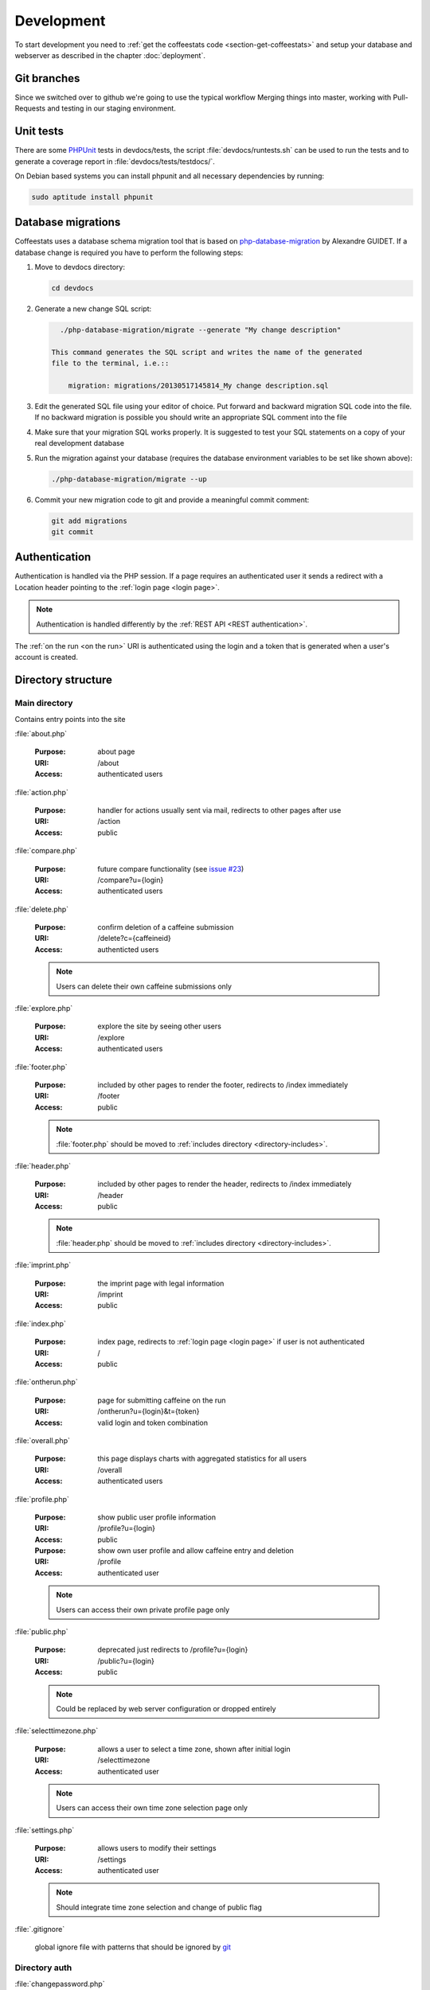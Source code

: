 ***********
Development
***********

To start development you need to :ref:`get the coffeestats code
<section-get-coffeestats>` and setup your database and webserver as described
in the chapter :doc:`deployment`.

Git branches
============

Since we switched over to github we're going to use the typical workflow
Merging things into master, working with Pull-Requests and testing in our staging
environment. 

.. index:: unit tests

.. _unit tests:

Unit tests
==========

There are some PHPUnit_ tests in devdocs/tests, the script
:file:`devdocs/runtests.sh` can be used to run the tests and to generate a
coverage report in :file:`devdocs/tests/testdocs/`.

On Debian based systems you can install phpunit and all necessary dependencies
by running:

.. code-block:: sh

   sudo aptitude install phpunit

.. _PHPUnit: http://phpunit.de/

.. _database migrations:

Database migrations
===================

Coffeestats uses a database schema migration tool that is based on
php-database-migration_ by Alexandre GUIDET. If a database change is required
you have to perform the following steps:

#. Move to devdocs directory:

   .. code-block:: sh

      cd devdocs

#. Generate a new change SQL script:

   .. code-block:: sh

      ./php-database-migration/migrate --generate "My change description"

    This command generates the SQL script and writes the name of the generated
    file to the terminal, i.e.::

        migration: migrations/20130517145814_My change description.sql

#. Edit the generated SQL file using your editor of choice. Put forward and
   backward migration SQL code into the file. If no backward migration is
   possible you should write an appropriate SQL comment into the file

#. Make sure that your migration SQL works properly. It is suggested to test
   your SQL statements on a copy of your real development database

#. Run the migration against your database (requires the database environment
   variables to be set like shown above):

   .. code-block:: sh

      ./php-database-migration/migrate --up

#. Commit your new migration code to git and provide a meaningful commit
   comment:

   .. code-block:: sh

      git add migrations
      git commit

.. _php-database-migration: https://github.com/alwex/php-database-migration

.. index:: authentication

.. _web authentication:

Authentication
==============

Authentication is handled via the PHP session. If a page requires an
authenticated user it sends a redirect with a Location header pointing to the
:ref:`login page <login page>`.

.. note::

   Authentication is handled differently by the :ref:`REST API <REST
   authentication>`.

.. index:: on the run authentication

The :ref:`on the run <on the run>` URI is authenticated using the login and a
token that is generated when a user's account is created.

Directory structure
===================

.. index:: directory /

Main directory
--------------

Contains entry points into the site

.. index:: about.php

:file:`about.php`

   :Purpose: about page
   :URI: /about
   :Access: authenticated users

.. index:: action.php

.. _URI /action:

:file:`action.php`

   :Purpose: handler for actions usually sent via mail, redirects to other
      pages after use
   :URI: /action
   :Access: public

.. index:: compare.php

:file:`compare.php`

   :Purpose: future compare functionality
     (see `issue #23 <https://bugs.n0q.org/view.php?id=23>`_)
   :URI: /compare?u={login}
   :Access: authenticated users

.. index:: delete.php

:file:`delete.php`

   :Purpose: confirm deletion of a caffeine submission
   :URI: /delete?c={caffeineid}
   :Access: authenticted users

   .. note::

      Users can delete their own caffeine submissions only

.. index:: explore.php

:file:`explore.php`

   :Purpose: explore the site by seeing other users
   :URI: /explore
   :Access: authenticated users

.. index:: footer.php

:file:`footer.php`

   :Purpose: included by other pages to render the footer, redirects to /index
      immediately
   :URI: /footer
   :Access: public

   .. note::

      :file:`footer.php` should be moved to :ref:`includes directory
      <directory-includes>`.

.. index:: header.php

:file:`header.php`

   :Purpose: included by other pages to render the header, redirects to /index
      immediately
   :URI: /header
   :Access: public

   .. note::

      :file:`header.php` should be moved to :ref:`includes directory
      <directory-includes>`.

.. index:: imprint.php, imprint

:file:`imprint.php`

   :Purpose: the imprint page with legal information
   :URI: /imprint
   :Access: public

.. index:: index.php

:file:`index.php`

   :Purpose: index page, redirects to :ref:`login page <login page>` if user is
      not authenticated
   :URI: /
   :Access: public

.. index:: ontherun.php
.. _on the run:

:file:`ontherun.php`

   :Purpose: page for submitting caffeine on the run
   :URI: /ontherun?u={login}&t={token}
   :Access: valid login and token combination

.. index:: overall.php

:file:`overall.php`

   :Purpose: this page displays charts with aggregated statistics for all users
   :URI: /overall
   :Access: authenticated users

.. index:: profile.php

.. _profile page:

:file:`profile.php`

   :Purpose: show public user profile information
   :URI: /profile?u={login}
   :Access: public

   :Purpose: show own user profile and allow caffeine entry and deletion
   :URI: /profile
   :Access: authenticated user

   .. note::

      Users can access their own private profile page only

.. index:: public.php

:file:`public.php`

   :Purpose: deprecated just redirects to /profile?u={login}
   :URI: /public?u={login}
   :Access: public

   .. note::

      Could be replaced by web server configuration or dropped entirely

.. index:: selecttimezone.php

:file:`selecttimezone.php`

   :Purpose: allows a user to select a time zone, shown after initial login
   :URI: /selecttimezone
   :Access: authenticated user

   .. note::

      Users can access their own time zone selection page only

.. index:: settings.php

:file:`settings.php`

   :Purpose: allows users to modify their settings
   :URI: /settings
   :Access: authenticated user

   .. note::

      Should integrate time zone selection and change of public flag

.. index:: .gitignore

:file:`.gitignore`

   global ignore file with patterns that should be ignored by `git`_

.. _git: http://www.git-scm.com/

.. index:: directory /auth

Directory auth
--------------

.. index:: changepassword.php, auth/changepassword.php

:file:`changepassword.php`

   :Purpose: change a user's password after a password reset request
      this is triggered by a call to :ref:`URI /action <URI /action>`
   :URI: /auth/changepassword
   :Access: public

   .. note::

      The user will be redirected to the :ref:`login page <login page>` if the
      URI is accessed outside its normal usage pattern.

.. index:: lock.php, auth/lock.php

:file:`lock.php`

   :Purpose: make sure that the user is logged in
   :URI: /auth/lock.php
   :Access: public

   .. note::

      This file should not be accessible on its own and should be moved to the
      :ref:`directory-includes`

.. index:: login.php, auth/login.php

.. _login page:

:file:`login.php`

   :Purpose: ask the user for login and password and perform authentication
   :URI: /auth/login
   :Access: public

.. index:: logout.php, auth/logout.php

:file:`logout.php`

   :Purpose: terminates a user's session and redirects to the :ref:`login page
      <login page>`. Does nothing but redirect for anonymous users.
   :URI: /auth/logout
   :Access: public

.. index:: passwordreset.php, auth/passwordreset.php

:file:`passwordreset.php`

   :Purpose: starts the password reset workflow by asking the user to enter an
      email address. If the email address is associated with a known user an
      email with a password reset link is sent by calling
      :php:func:`send_reset_password_link` from :file:`includes/common.php`
   :URI: /auth/passwordreset
   :Access: public

.. index:: register.php, auth/register.php

:file:`register.php`

   :Purpose: allows a user to register an account for coffeestats. The user is
      asked for a username, a password, an email address and some optional
      information (firstname, lastname, location). If the input is successfully
      validated the user gets an email with a validation link that is generated
      by :php:func:`send_mail_activation_link` from :file:`includes/common.php`
   :URI: /auth/register
   :Access: public

.. index:: directory /api

Directory api
-------------

.. index:: api-v1.php, api/api-v1.php

:file:`api-v1.php`

   :Purpose: implements the REST API described in :doc:`api`
   :URI: /api/v1/{parameters}
   :Access: mixed

.. index:: directory /css

.. _css directory:

Directory css
-------------

.. index:: caffeine.css, css/caffeine.css

:file:`caffeine.css`

   :Purpose: generated Cascading Style Sheet file
   :URI: /css/caffeine.css
   :Access: public

.. index:: caffeine.scss, css/caffeine.scss

:file:`caffeine.scss`

   :Purpose: source `Sass` file for generating :file:`caffeine.css`
      see :ref:`css generation` below for details.
   :URI: /css/caffeine.scss
   :Access: public

.. index:: directory /devdocs

Directory devdocs
-----------------

.. note::

   The devdocs hierarchy contains development related files and should be
   protected by the web server in production.

.. index:: api.rst, devdocs/api.rst

:file:`api.rst`

   Documentation for API, used to generate :doc:`api`

.. index:: conf.py, devdocs/conf.py

:file:`conf.py`

   Sphinx_ configuration file

.. _Sphinx: http://sphinx-doc.org/

.. index:: deployment.rst, devdocs/deployment.rst

:file:`deployment.rst`

   Deployment instructions, used to generate :doc:`deployment`

.. index:: development.rst, devdocs/development.rst

:file:`development.rst`

   Development guide, used to generate :doc:`this <development>`

.. index:: index.rst, devdocs/index.rst

:file:`index.rst`

   Documentation index, used to generate :doc:`index`

.. index:: Makefile, devdocs/Makefile

:file:`Makefile`

   Makefile generated by :program:`sphinx-quickstart` and used to generate
   documentation in various formats

.. index:: runtests.sh, devdocs/runtests.sh

:file:`runtests.sh`

   Shell script to run :ref:`unit tests`.

.. index:: directory /devdocs/migrations

Directory devdocs/migrations
----------------------------

This directory contains the SQL files used for :ref:`database migrations`.

.. index:: directory /devdocs/php-database-migration

Directory devdocs/php-database-migration
----------------------------------------

This directory contains the modified version of the `php-database-migration
tool <php-database-migration>`_ the main file is :file:`migrate` and is used as
documented in the section :ref:`database migrations`.

.. _php-database-migration: https://github.com/alwex/php-database-migration

.. index:: directory /devdocs/tests

Directory devdocs/tests
-----------------------

.. index:: bootstrap.php, devdocs/tests/bootstrap.php

:file:`bootstrap.php`

   This file contains bootstrapping code for phpunit (see the description of
   the --bootstrap parameter at
   http://www.phpunit.de/manual/current/en/textui.html)

.. index:: ValidationTest.php, devdocs/tests/ValidationTest.php

:file:`ValidationTest.php`

   This file contains the unit tests for :file:`includes/validation.php`.

.. index:: directory /fonts

Directory fonts
---------------

This directory contains the fonts that are included as web fonts:

* :file:`DroidSans-Bold.ttf` and :file:`DroidSans.ttf`

  The Droid Sans font in bold and normal width.

* :file:`Harabara.ttf`

  The Harabara font.

Both fonts are referenced from the (s)css file in the :ref:`css directory`.

.. index:: directory /images

Directory images
----------------

This directory contains the images used on the site.

.. index:: directory /includes

.. _directory-includes:

Directory includes
------------------

This directory contains code that is meant to be included and used by other
files.

.. index:: charting.php, includes/charting.php

File :file:`charting.php`
^^^^^^^^^^^^^^^^^^^^^^^^^

This file contains helper functions to format chart data. All functions in this
file operate on associative arrays of the following structure:

.. code-block:: php

   $assocarray = array(
      'label1' => array(
         0 => 10,
         1 => 8,
         ...),
      'label2' => array(
         0 => 0,
         1 => 5,
         ...),
      ...);

.. php:function:: extractlabels(&$assocarray: array) -> array

   Extract the labels from the given array.

   :param array &$assocarray: associative array containing labels and data lists
   :returns: formatted list of labels

.. php:function:: extractdata(&$assocarray: array, $field: int) -> array

   Extract the specified data row from the given array.

   :param array &$assocarray: associative array containing labels and data lists
   :param int $field: integer value specifying the interesting data
   :returns: formatted list of values for the interesting field

.. php:function:: scalesteps(&$dataarray: array) -> int

   Find the maximum value from the data rows in the given array.

   :param array &$dataarray: associative array containing labels and data lists
   :returns: maximum value from all the values in the input array

This file also contains a set of JavaScript function definitions in addition to
the above PHP functions.

.. js:function:: drawBarChart(canvasid, data, scaleSteps)

   This function draws a bar chart with a calculated integer scale using the
   given data onto the specified canvas element.

   :param string canvasid: DOM id of a HTML5 canvas
   :param array data: data array as expected by the `chartjs`_ bar chart
      constructor
   :param scaleSteps: maximum scale value used

.. js:function:: drawLineChart(canvasid, data, scaleSteps)

   This function draws a line chart with a calculated integer scale using the
   given data onto the specified canvas element.

   :param string canvasid: DOM id of a HTML5 canvas
   :param array data: data array as expected by the `chartjs`_ line chart
      constructor
   :param scaleSteps: maximum scale value used

.. _chartjs: http://www.chartjs.org/

.. index:: common.php, includes/common.php

File :file:`common.php`
^^^^^^^^^^^^^^^^^^^^^^^

This file contains functions to perform most of the functionality of
coffeestats.

.. index:: flash message system

.. rubric:: Flash message system

The flash message system implements a way to notify a user of performed
actions, success messages, errors and warnings in a uniform way. Multiple
categories of flash messages can be used to display these on different parts of
the page.

The usual way to implement flash messages is to call the :php:func:`flash`
function at the origin of the notification:

.. code-block:: php

   <?php
   flash('demonstrate flash', FLASH_SUCCESS);
   ?>

and to use the :php:func:`render_flash` function in the HTML template code:

.. code-block:: php

   <html>
     <head><title>Flash message demo</title></head>
     <body>
       <h1>Flash message demo</h1>
       <?php render_flash('system'); ?>
     </body>
   </html>

which will render to the following HTML:

.. code-block:: html

   <html>
     <head><title>Flash message demo</title></head>
     <body>
       <h1>Flash message demo</h1>
       <ul class="flash-messages" id="system-flash">
         <li class="flash-success">demonstrate flash
           <a href="#" class="close">X</a></li>
       </ul>
     </body>
   </html>

and can be styled using CSS and handled with JavaScript if necessary.

.. php:const:: FLASH_INFO

   indicate a flash message of severity INFO

.. php:const:: FLASH_SUCCESS

   indicate a flash message of severity SUCCESS

.. php:const:: FLASH_ERROR

   indicate a flash message of severity ERROR

.. php:const:: FLASH_WARNING

   indicate a flash message of severity WARNING

.. php:function:: flash($message: string, [$level=FLASH_INFO: string, $category='system': string])

   Post a flash message to the flash message system.

   :param string $message: the message to be displayed
   :param string $level: level/severity of the flash message, defaults to
      :php:const:`FLASH_INFO`
   :param string $category: the category of the flash message, defaults to 'system'

.. php:function:: peek_flash([$category='system': string]) -> boolean

   Check the availability of flash messages in the given category.

   :param string $category: the category of the flash message, defaults to 'system'
   :return: :php:const:`TRUE` if there are available flash messages for the given category

.. php:function:: pop_flash([$category='system': string]) -> string

   Get the first message of the given category from the flash message stack.

   :param string $category: the category of the flash message, defaults to 'system'
   :return: the message or :php:const:`NULL` if the stack is empty

.. php:function:: render_flash($category: string)

   Render the HTML code for all flash messages in the given category.

   :param string $category: the category of the flash messages

.. rubric:: HTTP and error helper functions

.. php:function:: redirect_to($url: string, [$permanent=FALSE: boolean])

   Perform an HTTP redirect to the given URL.

   :param string $url: target of the redirect
   :param boolean $permanent: whether the redirect should be marked as
      permanent (HTTP status code 301 Redirect Permanently)

.. php:function:: errorpage($title: string, $text: string, [$http_status=NULL: string])

   Render an error page with a common look and feel.

   :param string $title: the page title, rendered as headline
   :param string $text: some text explaining the error
   :param string $http_status: code and text for the Status header, no Status
      header is created if this is :php:const:`NULL`

.. rubric:: Settings handling

.. index:: settings constants, setting names

.. php:const:: MAIL_FROM_ADDRESS

   setting name constant for mail from address setting (refers to
   :envvar:`COFFEESTATS_MAIL_FROM_ADDRESS`)

.. php:const:: MYSQL_DATABASE

   setting name constant for MySQL database name (refers to
   :envvar:`COFFEESTATS_MYSQL_DATABASE`)

.. php:const:: MYSQL_HOSTNAME

   setting name constant for MySQL database server hostname (refers to
   :envvar:`COFFEESTATS_MYSQL_HOSTNAME`)

.. php:const:: MYSQL_PASSWORD

   setting name constant for MySQL database password (refers to
   :envvar:`COFFEESTATS_MYSQL_PASSWORD`)

.. php:const:: MYSQL_USER

   setting name constant for MySQL database user (refers to
   :envvar:`COFFEESTATS_MYSQL_USER`)

.. php:const:: PIWIK_HOST

   setting name constant for the Piwik server hostname (refers to
   :envvar:`COFFEESTATS_PIWIK_HOST`)

.. php:const:: PIWIK_SITE_ID

   setting name constant for the Piwik site id (refers to
   :envvar:`COFFEESTATS_PIWIK_SITEID`)

.. php:const:: RECAPTCHA_PRIVATEKEY

   setting name constant for the `ReCAPTCHA`_ API private key (refers to
   :envvar:`COFFEESTATS_RECAPTCHA_PRIVATEKEY`)

.. php:const:: RECAPTCHA_PUBLICKEY

   setting name constant for the `ReCAPTCHA`_ API public key (refers to
   :envvar:`COFFEESTATS_RECAPTCHA_PUBLICKEY`)

.. php:const:: SITE_SECRET

   setting name constant for the site secret (refers to
   :envvar:`COFFEESTATS_SITE_SECRET`)

.. php:const:: SITE_NAME

   setting name constant for the site name (refers to
   :envvar:`COFFEESTATS_SITE_NAME`)

.. php:const:: SITE_ADMINMAIL

   setting name constant for the site administrator mail address (refers to
   :envvar:`COFFEESTATS_SITE_ADMINMAIL`)

.. php:global:: $ACTION_TYPES

   Map that maps action names to numeric action type identifiers.

.. php:global:: $ENTRY_TYPES

   Map from numeric caffeine entry type constants to human readable names.

.. index:: retrieve settings, settings, setting system

.. php:function:: get_setting($setting_name: string, [$mandatory=TRUE: boolean]) -> string

   Get the setting with the given name from the process' environment.

   :param string $setting_name: one of the setting constant names above
   :param string $mandatory: create an errorpage if the parameter is not
      available and this parameter is :php:const:`TRUE`
   :returns: the setting value or :php:const:`NULL` if $mandatory is
      :php:const:`FALSE` and the setting is not defined

.. rubric:: URI helper functions

.. php:function:: baseurl() -> string

   Get the base URI for constructing links to this coffeestats installation.

   :returns: a base URI with correct protocol, hostname and port specification

.. php:function:: public_url($username: string) -> string

   Get the absolute URI of the given user's public :ref:`profile page <profile
   page>`.

   :param string $username: a user login
   :returns: an absolute URI to the user's public profile page

.. php:function:: on_the_run_url($profileuser: string, $profiletoken: string) -> string

   Get the absolute URI of the given user's :ref:`on-the-run page <on the run>`.

   :param string $profileuser: a user login
   :param string $profiletoken: a corresponding on-the-run token (see :ref:`web
      authentication`)
   :returns: an absolute URI to the user's on-the-run page

.. php:function:: profilelink($username: string) -> string

   Get the HTML code for a link to the user's profile page.

   :param string $username: a user login
   :returns: properly escaped HTML a tag

.. rubric:: helper functions

.. php:function:: random_chars($charset: string, $charcount: int) -> string

   Generate a randomly chosen string with the given count of characters from
   the given character set.

   :param string $charset: string with characters to choose from
   :param int $charcount: number of characters to be chosen
   :returns: string of length $charcount

.. php:function:: hash_password($password: string) -> string

   Hash a given password with a random salt and the blowfish algorithm.

   :param string $password: the clear text password
   :returns: hashed password value

.. rubric:: mail and action related functions

.. php:function:: send_system_mail($to: string, $subject: string, $body: string, [&$files=NULL: array)

   Send a mail from the address defined in setting
   :php:const:`MAIL_FROM_ADDRESS` to the given recipient address. Use the given
   subject and body, and attach the given files if there are any.

   :param string $to: an email address
   :param string $subject: the mail subject
   :param string $body: the mail body text or text of the first (text/plain)
      MIME body part
   :param array &$files: reference to an array describing the files that should
      be attached to the mail the array has the following structure:

      .. code-block:: php

         $files = array(
            array(
               'realfile' => 'filename on filesystem',
               'filename' => 'filename in email',
               'description' => 'description in email',
               'content-type' => 'MIME content type'),
            ...);

.. php:function:: send_caffeine_mail($to: string, &$files: array)

   Send a mail with template the caffeine usage exports in the given files to
   the given email address:

   :param string $to: an email address
   :param array &$files: a reference to an array in the form accepted by
      :php:func:`send_system_mail`

.. php:function:: generate_actioncode($data: string) -> string

   Generate a random action code based on the value of the setting
   :php:const:`SITE_SECRET`, a random number and the given data.

   :param string $data: data that will be used for the given action
   :returns: MD5 hash of random data

.. php:function:: create_action_entry($cuid: int, $action_type: string, $data: string) -> string

   Create an entry in the actions database table. Uses
   :php:func:`generate_actioncode` to generate an action code.

   :param int $cuid: user id of the user for whom the action is meant
   :param string $action_type: one of the keys in :php:global:`$ACTION_TYPES`
   :returns: the action code for the generated action or :php:const:`FALSE` if a
      wrong action type was passed into the function

.. php:function:: get_action_url($actioncode: string) -> string

   Get the absolute action URI for the given action code.

   :param string $actioncode: an action code (i.e. from a call to
      :php:func:`create_action_entry`)
   :returns: an absolute URI to the :ref:`action page <URI /action>`

.. php:function:: fill_mail_template($templatename: string, $placeholders: array) -> string

   Fill the given mail template in :ref:`directory templates` with the given
   set of place holders.

   A template :file:`templates/hello.txt` like the following:

   .. code-block:: text

      Hello @planet@

   and a call to this function:

   .. code-block:: php

      <?php
      $placeholders = array('planet' => 'world');
      print fill_mail_template('hello', $placeholders);
      ?>

   would generate the output ``Hello world``.

   :param string $templatename: file basename (without directory or file
      extension) that is relative to the templates directory
   :param array $placeholders: associative array mapping place holder names to
      their corresponding values
   :returns: the template text with replaced place holder strings

   .. note::

      The function has no functionality to check for any place holders missing
      in the given place holder array.

.. php:function:: send_mail_activation_link($email: string)

   Send a mail with an activation link to the given email address. This
   function uses the template :file:`templates/activate_mail.txt`.

   :param string $email: email address

.. php:function:: send_reset_password_link($email: string)

   Send a password reset link to the given email address. This function uses
   the template :file:`templates/reset_password.txt`.

   :param string $email: email address

.. php:function:: send_change_email_link($email: string, $uid: int)

   Send an email change confirmation link to the given email address to confirm
   the change of the given user's email address. This function uses the
   template file :file:`templates/mail.txt`.

   :param string $email: email address
   :param int $uid: user id

.. php:function:: send_user_deletion($user: string, $id: int)

   Send a message containing a user's deletion request to the site
   administrator address specified in setting :php:const:`SITE_ADMINMAIL`.
   This function uses the template :file:`templates/delete_user.txt`.

.. php:function:: format_timezone($timezone: string) -> string

   Format a time zone value for output.

   :param string $timezone: time zone value or :php:const:`NULL`
   :returns: the empty string or a formatted time zone value

.. php:function:: register_coffee($uid: int, $coffeetime: string, $timezone: string)

   Register a new coffee. Uses :php:func:`find_recent_caffeine` and
   :php:func:`create_caffeine` from :file:`includes/queries.php`.

   :param int $uid: user id
   :param string $coffeetime: a string with a datetime specification
   :param string $timezone: a time zone name

.. php:function:: register_mate($uid: int, $matetime: string, $timezone: string)

   Register a new mate. Uses :php:func:`find_recent_caffeine` and
   :php:func:`create_caffeine` from :file:`includes/queries.php`.

   :param int $uid: user id
   :param string $matetime: a string with a datetime specification
   :param string $timezone: a time zone name

.. php:function:: get_entrytype($entrytype: int) -> string

   Return a human readable name for the given numeric caffeinated drink type.
   This function uses :php:global:`$ENTRY_TYPES`.

   :param int $entrytype: numeric drink type
   :returns: human readable caffeinated drink name or 'unknown'

.. php:function:: load_user_profile($loginid: int) -> array

   Load user profile information for the given user id.

   :param int $loginid: user id
   :returns: associative array with the keys 'login', 'firstname', 'lastname',
      'location', 'email' and 'timezone'

.. _ReCAPTCHA: https://www.google.com/recaptcha/

.. index:: jsvalidation.php, includes/jsvalidation.php

File :file:`jsvalidation.php`
^^^^^^^^^^^^^^^^^^^^^^^^^^^^^

This file provides several functions that render JavaScript validation code at
the place they are called.

.. php:function:: js_sanitize_not_empty()

   Render the JavaScript function :js:func:`sanitize_not_empty` to check
   whether a form field is not empty.

.. php:function:: js_sanitize_email()

   Render the JavaScript functions :js:func:`emailfieldvalidation` to set
   custom messages for HTML5 email validation and :js:func:`sanitize_email` to
   check whether a form field contains a valid email address.

.. php:function:: js_sanitize_username()

   Render the JavaScript functions :js:func:`usernamefieldvalidation` to set
   custom messages for HTML5 validation and :js:func:`sanitize_username` to
   check whether a form field contains a valid user name.

.. php:function:: js_sanitize_datetime()

   Render the JavaScript function :js:func:`sanitize_datetime` and helper code
   to check whether a field contains a valid date time specification.

.. php:function:: js_sanitize_password()

   Render the JavaScript functions :js:func:`pwfieldvalidation` to set custom
   messages for HTML5 validation and :js:func:`sanitize_password` to check
   whether a form field contains a valid password.

.. php:function:: js_sanitize_string()

   Render the JavaScript function :js:func:`sanitize_string` to check whether a
   form field contains a string.

.. js:function:: sanitize_not_empty(fieldspec: string, message: string)

   Sanitize the value in the specified field and make sure that the field is
   not empty afterwards.

   :param string fieldspec: `jQuery`_ selector that specifies a field
   :param string message: the error text that is shown if the validation fails
   :returns: :js:data:`true` if the validation is successful, otherwise
      :js:data:`false`

.. js:function:: emailfieldvalidation(event: Event)

   Set custom validation messages for HTML5 email validation.

   :param string event: validation event

.. js:function:: sanitize_email(fieldspec: string[, mandatory: boolean)

   Sanitize the value in the specified field and make sure that the field
   contains a valid email address afterwards.

   :param string fieldspec: `jQuery`_ selector that specifies a field
   :param string mandatory: specifies whether the field is mandatory, defaults
      to :js:data:`true`
   :returns: :js:data:`true` if the validation is successful, otherwise
      :js:data:`false`

.. js:function:: usernamefieldvalidation(event: Event)

   Set custom validation messages for HTML5 field validation.

   :param string event: validation event

.. js:function:: sanitize_username(fieldspec: string)

   Sanitize the value in the specified field and make sure that the field
   contains a valid user name afterwards.

   :param string fieldspec: `jQuery`_ selector that specifies a field
   :returns: :js:data:`true` if the validation is successful, otherwise
      :js:data:`false`

.. js:function:: sanitize_datetime(fieldspec: string)

   Sanitize the value of the specified field, if the value is empty set it to
   the current time and check whether the field contains a valid date time
   value after these two steps.

   :param string fieldspec: `jQuery`_ selector that specifies a field
   :returns: :js:data:`true` if the validation is successful, otherwise
      :js:data:`false`

.. js:function:: pwfieldvalidation(event: Event)

   Set custom validation messages for HTML5 field validation.

   :param string event: validation event

.. js:function:: sanitize_password(pwfieldspec: string, repfieldspec: string, allowempty: boolean)

   Sanitize the values of the specified fields and make sure that both fields
   contain a valid password that is equal in both of them afterwards.

   :param string pwfieldspec: `jQuery`_ selector that specifies the password
      field
   :param string repfieldspec: `jQuery`_ selector that specifies the password
      repeat field
   :param boolean allowempty: specified whether empty passwords are allowed
   :returns: :js:data:`true` if the validation is successful, otherwise
      :js:data:`false`

.. js:function:: sanitize_string(fieldspec: string, mandatory: string, fieldname: string)

   Sanitize the value of the specified field and make sure that the field
   contains a valid string afterwards.

   :param string fieldspec: `jQuery`_ selector that specifies a field
   :param boolean mandatory: specifies whether the field is mandatory, defaults
      to :js:data:`true`
   :param string fieldname: name of the field for a validation message,
      defaults to :js:data:`Field`
   :returns: :js:data:`true` if the validation is successful, otherwise
      :js:data:`false`

.. _jQuery: http://jquery.com/

.. index:: queries.php, includes/queries.php

File :file:`queries.php`
^^^^^^^^^^^^^^^^^^^^^^^^

.. index:: validation.php, includes/validation.php

File :file:`validation.php`
^^^^^^^^^^^^^^^^^^^^^^^^^^^


.. index:: directory /lib

Directory lib
-------------

.. index:: directory /templates

.. _directory templates:

Directory templates
-------------------

.. index:: sass

.. _css generation:

CSS generation with Sass
========================

We use `Sass`_ to generate our Cascading Style Sheets (CSS) file. Sass is a CSS
generator feeded by a CSS like language. On Debian systems you can install Sass
by running:

.. code-block:: sh

   sudo aptitude install ruby-sass

On other systems with a Ruby Gems installation you can run:

.. code-block:: sh

   gem install sass

During development you can continuosly run :program:`sass` to generate the
:file:`css/caffeine.css`:

.. code-block:: sh

   sass --watch css/caffeine.scss:css/caffeine.css

You can also run :program:`sass` before committing your changes on
:file:`css/caffeine.scss` manually:

.. code-block:: sh

   sass css/caffeine.scss:css/caffeine.css

.. index:: caffeine.scss, caffeine.css

.. warning::

   Please be aware that all changes in :file:`css/caffeine.css` you make
   manually will be overwritten the next time somebody runs Sass. You should
   always modify :file:`css/caffeine.scss` instead.

.. _Sass: http://sass-lang.com/
